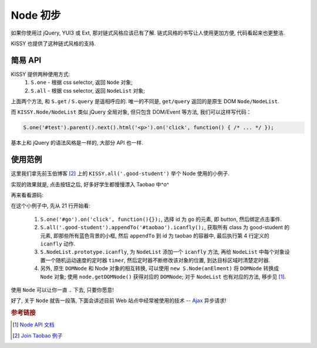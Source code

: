 .. _usenode:


Node 初步
===============================================

如果你使用过 jQuery, YUI3 或 Ext, 那对链式风格应该已有了解. 链式风格的书写让人使用更加方便, 代码看起来也更整洁.

KISSY 也提供了这种链式风格的支持.


简易 API
-------------------

KISSY 提供两种使用方式:
 #. ``S.one``  -  根据 css selector, 返回 ``Node`` 对象;
 #. ``S.all``  -  根据 css selector, 返回 ``NodeList`` 对象;

上面两个方法, 和 ``S.get`` / ``S.query`` 是遥相呼应的.
唯一的不同是, ``get/query`` 返回的是原生 DOM ``Node/NodeList``.
   
而 ``KISSY.Node/NodeList`` 类似 jQuery 全局对象, 但只包含 DOM/Event 等方法, 我们可以这样写代码：


.. code-block:: javascript
   
   S.one('#test').parent().next().html('<p>').on('click', function() { /* ... */ });


基本上和 jQuery 的语法风格是一样的, 大部分 API 也一样.


使用范例
-------------------
这里我们拿先前玉伯博客 [2]_ 上的 ``KISSY.all('.good-student')`` 举个 Node 使用的小例子.
   
实现的效果就是, 点击按钮之后, 好多好学生都慢慢漂入 Taobao 中^o^
   
.. raw:: html
   
   <div class="demo">
        <style>
            .demo {
                position: relative;
                height: 500px;
            }
            .good-student {
                background:none repeat scroll 0 0 #E6FFFF;
                border:1px solid #CCCCCC;
                float:left;
                padding:5px;
                position:absolute;
            }
            #taobao {
                height:300px;
                left:50px;
                position:absolute;
                top:200px;
                width:700px;
            }
            #dest {
                border:1px dashed #CCCCCC;
                bottom:0;
                height:200px;
                position:absolute;
                right:0;
                width:200px;
            }
        </style>
        <button id="go">Go!</button>
        
        <div class="good-student">Alan Turing</div>
        <div class="good-student">You</div>
        <div class="good-student">马云</div>
        <div class="good-student">Bill Gates</div>
        <div class="good-student">Ted Hoff</div>
        <div class="good-student">Steve Wozniak</div>
        <div class="good-student">Bob Bemer</div>
        <div class="good-student">Gary Kildall</div>
        <div class="good-student">Vint Cerf</div>
        <div class="good-student">老陆</div>
        
        <div id="taobao"><div id="dest"></div></div>
        
        <script>
        KISSY.ready(function(S) {
            var DOM = S.DOM, Event = S.Event, timers = [];
        
            S.NodeList.prototype.icanfly = function() {
                var targetX = 500, targetY = 100,
                    maxX = 650, maxY = 250;
        
                S.each(this, function(item, i) {
                    var x = 0, y = 0, speed = Math.random() * 80;
                    timers[i] = S.later(function() {
                        x += Math.random() * speed * (x > maxX ? -1 : 1);
                        y += Math.random() * speed * (y > maxY ? -1 : 1);
                        DOM.css(item, { left: x, top: y });
                        if(x > targetX && y > targetY && x < maxX && y < maxY) {
                            timers[i].cancel();
                        }
                    }, 100, true);
                });
            };
        
            S.one('#go').on('click', function() {
                S.each(timers, function(timer) { timer.cancel() });
                S.all('.good-student').appendTo('#taobao').icanfly();
            });
        })
        </script>
        
   </div>


再来看看源码:
   
.. code-block:: javascript
   :linenos:

   KISSY.ready(function(S) {
       var DOM = S.DOM, Event = S.Event, timers = [];
   
       S.NodeList.prototype.icanfly = function() {
           var targetX = 600, targetY = 200,
               maxX = 750, maxY = 350;
   
           S.each(this, function(item, i) {
               var x = 0, y = 0, speed = Math.random() * 80;
               timers[i] = S.later(function() {
                   x += Math.random() * speed * (x > maxX ? -1 : 1);
                   y += Math.random() * speed * (y > maxY ? -1 : 1);
                   DOM.css(item, { left: x, top: y });
                   if(x > targetX && y > targetY && x < maxX && y < maxY) {
                       timers[i].cancel();
                   }
               }, 100, true);
           });
       };
   
       S.one('#go').on('click', function() {
           S.each(timers, function(timer) { timer.cancel() });
           S.all('.good-student').appendTo('#taobao').icanfly();
       });
   })
   

在这个小例子中, 先从 21 行开始看:

 #. ``S.one('#go').on('click', function(){});``, 选择 id 为 ``go`` 的元素, 即 button, 然后绑定点击事件.
 #. ``S.all('.good-student').appendTo('#taobao').icanfly();``, 获取所有 class 为 good-student 的元素, 即那些所有蓝色背景的小框, 然后 ``appendTo`` 到 id 为 taobao 的容器中, 最后执行第 4 行定义的 ``icanfly`` 动作.
 #. ``S.NodeList.prototype.icanfly``, 为 ``NodeList`` 添加一个 ``icanfly`` 方法, 再给 ``NodeList`` 中每个对象设置一个随机运动速度的定时器 ``timer``, 然后定时器不断修改该对象的位置, 到达目标区域时清楚定时器.
 #. 另外, 原生 ``DOMNode`` 和 Node 对象的相互转换, 可以使用 ``new S.Node(anElment)`` 将 ``DOMNode`` 转换成 ``Node`` 对象; 使用 ``node.getDOMNode()`` 获得对应的 ``DOMNode``; 对于 ``NodeList`` 也有对应的方法, 移步见 [1]_.


使用 ``Node`` 可以让你一直 ``.`` 下去, 只要你愿意! 

好了, 关于 ``Node`` 就告一段落, 下面会讲述目前 Web 站点中经常被使用的技术 -- `Ajax <ajax.html>`_ 异步请求!


.. rubric:: 参考链接

.. [1] `Node API 文档 <http://kissy.googlecode.com/svn/trunk/docs/node/index.html>`_
.. [2] `Join Taobao 例子 <http://lifesinger.org/blog/2010/07/kissy-all-good-student/>`_
